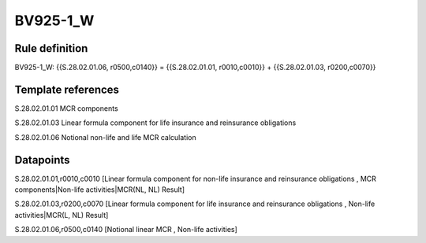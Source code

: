 =========
BV925-1_W
=========

Rule definition
---------------

BV925-1_W: {{S.28.02.01.06, r0500,c0140}} = {{S.28.02.01.01, r0010,c0010}} + {{S.28.02.01.03, r0200,c0070}}


Template references
-------------------

S.28.02.01.01 MCR components

S.28.02.01.03 Linear formula component for life insurance and reinsurance obligations

S.28.02.01.06 Notional non-life and life MCR calculation


Datapoints
----------

S.28.02.01.01,r0010,c0010 [Linear formula component for non-life insurance and reinsurance obligations , MCR components|Non-life activities|MCR(NL, NL) Result]

S.28.02.01.03,r0200,c0070 [Linear formula component for life insurance and reinsurance obligations , Non-life activities|MCR(L, NL) Result]

S.28.02.01.06,r0500,c0140 [Notional linear MCR , Non-life activities]



